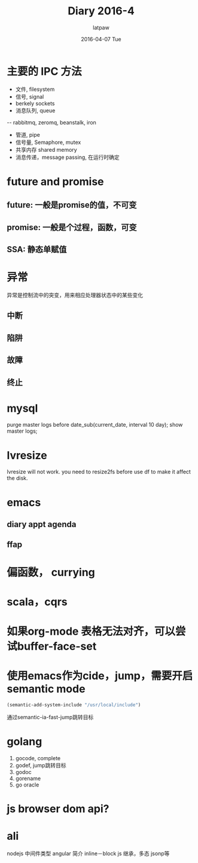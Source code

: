#+TITLE:       Diary 2016-4
#+AUTHOR:      latpaw
#+EMAIL:       jiangyuezhang@outlook.com
#+DATE:        2016-04-07 Tue
#+URI:         /blog/%y/%m/%d/diary_2016_04
#+KEYWORDS: <TODO: insert your keywords here>
#+TAGS:        diary
#+LANGUAGE:    en
#+OPTIONS:     H:6 num:nil toc:nil \n:nil ::t |:t ^:nil -:nil f:t *:t <:t
#+DESCRIPTION: <TODO: insert your description here>
* 主要的 IPC 方法
- 文件, filesystem
- 信号, signal
- berkely sockets
- 消息队列, queue
-- rabbitmq, zeromq, beanstalk, iron
- 管道, pipe
- 信号量, Semaphore, mutex
- 共享内存 shared memory
- 消息传递，message passing, 在运行时确定
* future and promise
** future: 一般是promise的值，不可变
** promise: 一般是个过程，函数，可变
** SSA: 静态单赋值
* 异常
异常是控制流中的突变，用来相应处理器状态中的某些变化
** 中断
** 陷阱
** 故障
** 终止
* mysql
purge master logs before date_sub(current_date, interval 10 day);
show master logs;
* lvresize
lvresize will not work. you need to resize2fs before use df to make it affect the disk.

* emacs
** diary appt agenda
   :LOGBOOK:
   CLOCK: [2016-04-11 Mon 20:15]--[2016-04-11 Mon 20:16] =>  0:01
   :END:
** ffap
* 偏函数， currying
* scala，cqrs
* 如果org-mode 表格无法对齐，可以尝试buffer-face-set
* 使用emacs作为cide，jump，需要开启semantic mode
  #+begin_src emacs-lisp
  (semantic-add-system-include "/usr/local/include")
  #+end_src
  通过semantic-ia-fast-jump跳转目标
* golang
1. gocode, complete
2. godef, jump跳转目标
3. godoc
4. gorename
5. go oracle

* js browser dom api?

* ali
nodejs 中间件类型
angular 简介
inline－block
js 继承，多态
jsonp等
